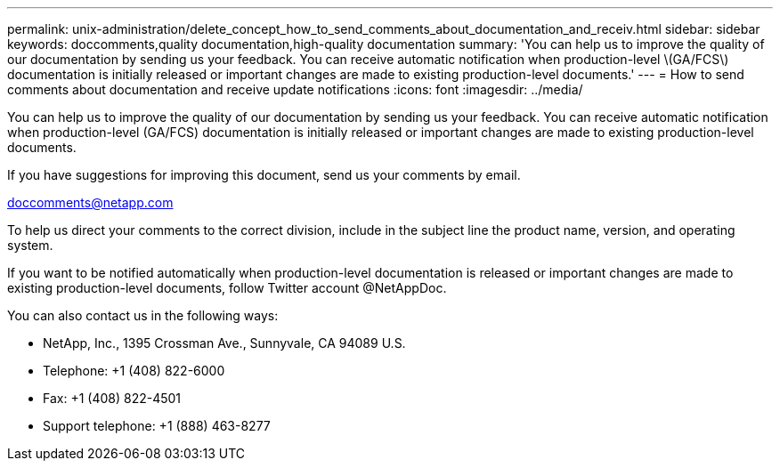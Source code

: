 ---
permalink: unix-administration/delete_concept_how_to_send_comments_about_documentation_and_receiv.html
sidebar: sidebar
keywords: doccomments,quality documentation,high-quality documentation
summary: 'You can help us to improve the quality of our documentation by sending us your feedback. You can receive automatic notification when production-level \(GA/FCS\) documentation is initially released or important changes are made to existing production-level documents.'
---
= How to send comments about documentation and receive update notifications
:icons: font
:imagesdir: ../media/

[.lead]
You can help us to improve the quality of our documentation by sending us your feedback. You can receive automatic notification when production-level (GA/FCS) documentation is initially released or important changes are made to existing production-level documents.

If you have suggestions for improving this document, send us your comments by email.

link:mailto:doccomments@netapp.com[doccomments@netapp.com]

To help us direct your comments to the correct division, include in the subject line the product name, version, and operating system.

If you want to be notified automatically when production-level documentation is released or important changes are made to existing production-level documents, follow Twitter account @NetAppDoc.

You can also contact us in the following ways:

* NetApp, Inc., 1395 Crossman Ave., Sunnyvale, CA 94089 U.S.
* Telephone: +1 (408) 822-6000
* Fax: +1 (408) 822-4501
* Support telephone: +1 (888) 463-8277
